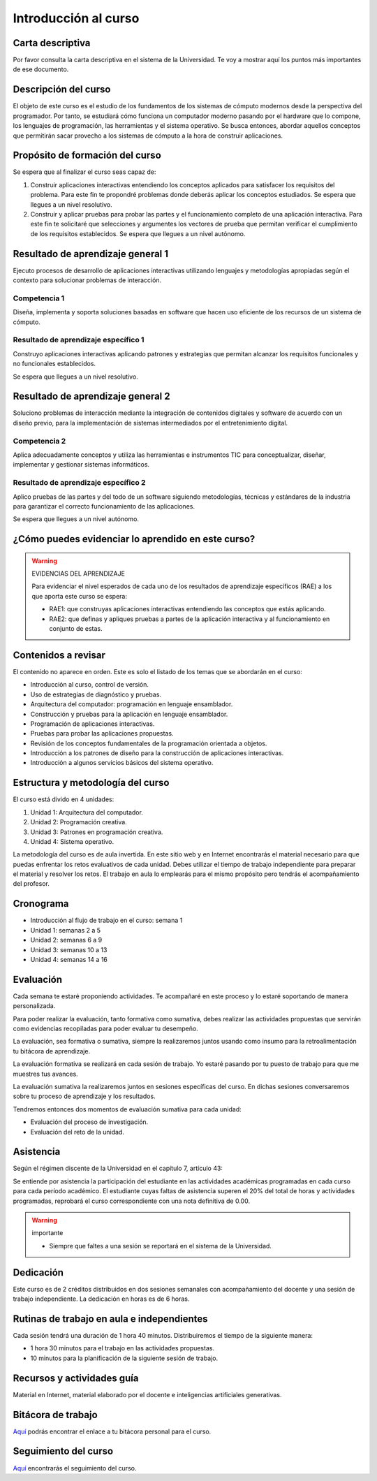 Introducción al curso
=======================

Carta descriptiva
--------------------

Por favor consulta la carta descriptiva en el sistema de la Universidad. Te voy a 
mostrar aquí los puntos más importantes de ese documento.

Descripción del curso
----------------------

El objeto de este curso es el estudio de los fundamentos de los sistemas de cómputo 
modernos desde la perspectiva del programador. Por tanto, se estudiará cómo funciona un 
computador moderno pasando por el hardware que lo compone, los lenguajes de programación, 
las herramientas y el sistema operativo. Se busca entonces, abordar aquellos conceptos 
que permitirán sacar provecho a los sistemas de cómputo a la hora de construir aplicaciones.

Propósito de formación del curso
---------------------------------

Se espera que al finalizar el curso seas capaz de:

#. Construir aplicaciones interactivas entendiendo los conceptos aplicados para satisfacer 
   los requisitos del problema. Para este fin te propondré problemas donde deberás 
   aplicar los conceptos estudiados. Se espera que llegues a un nivel resolutivo.
#. Construir y aplicar pruebas para probar las partes y el funcionamiento completo de 
   una aplicación interactiva. Para este fin te solicitaré que selecciones y argumentes 
   los vectores de prueba que permitan verificar el cumplimiento de los requisitos 
   establecidos. Se espera que llegues a un nivel autónomo.


Resultado de aprendizaje general 1
------------------------------------

Ejecuto procesos de desarrollo de aplicaciones interactivas utilizando lenguajes y 
metodologías apropiadas según el contexto para solucionar problemas de interacción. 


Competencia 1
**************

Diseña, implementa y soporta soluciones basadas en software que hacen uso eficiente 
de los recursos de un sistema de cómputo.

Resultado de aprendizaje específico 1
**************************************

Construyo aplicaciones interactivas aplicando patrones y estrategias que permitan alcanzar los 
requisitos funcionales y no funcionales establecidos.

Se espera que llegues a un nivel resolutivo.

Resultado de aprendizaje general 2
------------------------------------

Soluciono problemas de interacción mediante la integración de contenidos digitales y software 
de acuerdo con un diseño previo, para la implementación de sistemas intermediados por el 
entretenimiento digital. 

Competencia 2
**************

Aplica adecuadamente conceptos y utiliza las  herramientas e instrumentos TIC  para conceptualizar, 
diseñar, implementar y gestionar  sistemas informáticos.

Resultado de aprendizaje específico 2
**************************************

Aplico pruebas de las partes y del todo de un software siguiendo metodologías, técnicas 
y estándares de la industria para garantizar el correcto funcionamiento de las aplicaciones.

Se espera que llegues a un nivel autónomo.

¿Cómo puedes evidenciar lo aprendido en este curso?
-----------------------------------------------------

.. warning:: EVIDENCIAS DEL APRENDIZAJE 

  Para evidenciar el nivel esperados de cada uno de los resultados de aprendizaje específicos 
  (RAE) a los que aporta este curso se espera:

  * RAE1: que construyas aplicaciones interactivas entendiendo las conceptos 
    que estás aplicando.
  * RAE2: que definas y apliques pruebas a partes de la aplicación interactiva y 
    al funcionamiento en conjunto de estas.

Contenidos a revisar
-----------------------

El contenido no aparece en orden. Este es solo el listado de los temas 
que se abordarán en el curso:

* Introducción al curso, control de versión.
* Uso de estrategias de diagnóstico y pruebas.
* Arquitectura del computador: programación en lenguaje ensamblador.
* Construcción y pruebas para la aplicación en lenguaje ensamblador.
* Programación de aplicaciones interactivas.
* Pruebas para probar las aplicaciones propuestas.
* Revisión de los conceptos fundamentales de la programación orientada a objetos.
* Introducción a los patrones de diseño para la construcción de aplicaciones 
  interactivas.
* Introducción a algunos servicios básicos del sistema operativo.

Estructura y metodología del curso
-----------------------------------

El curso está divido en 4 unidades:

#. Unidad 1: Arquitectura del computador.
#. Unidad 2: Programación creativa.
#. Unidad 3: Patrones en programación creativa.
#. Unidad 4: Sistema operativo.

La metodología del curso es de aula invertida. En este sitio web y en Internet encontrarás el material 
necesario para que puedas enfrentar los retos evaluativos de cada unidad. Debes utilizar 
el tiempo de trabajo independiente para preparar el material y resolver los retos. El trabajo 
en aula lo emplearás para el mismo propósito pero tendrás el acompañamiento del profesor.

.. _cronograma:

Cronograma
-----------

* Introducción al flujo de trabajo en el curso: semana 1
* Unidad 1: semanas 2 a 5
* Unidad 2: semanas 6 a 9
* Unidad 3: semanas 10 a 13
* Unidad 4: semanas 14 a 16

Evaluación 
------------

Cada semana te estaré proponiendo actividades. Te acompañaré en este 
proceso y lo estaré soportando de manera personalizada.

Para poder realizar la evaluación, tanto formativa como sumativa, debes 
realizar las actividades propuestas que servirán como evidencias recopiladas 
para poder evaluar tu desempeño.

La evaluación, sea formativa o sumativa, siempre la realizaremos juntos usando 
como insumo para la retroalimentación tu bitácora de aprendizaje.

La evaluación formativa se realizará en cada sesión de trabajo. Yo estaré 
pasando por tu puesto de trabajo para que me muestres tus avances.

La evaluación sumativa la realizaremos juntos en sesiones específicas del curso. 
En dichas sesiones conversaremos sobre tu proceso de aprendizaje y los resultados.

Tendremos entonces dos momentos de evaluación sumativa para cada unidad:

* Evaluación del proceso de investigación.
* Evaluación del reto de la unidad.

Asistencia
---------------------

Según el régimen discente de la Universidad en el capítulo 7, artículo 43:

Se entiende por asistencia la participación del estudiante en las 
actividades académicas programadas en cada curso para cada período académico.
El estudiante cuyas faltas de asistencia superen el 20% del total de horas y 
actividades programadas, reprobará el curso correspondiente con una nota 
definitiva de 0.00.

.. warning:: importante

   * Siempre que faltes a una sesión se reportará en el sistema de la Universidad.

Dedicación
-----------

Este curso es de 2 créditos distribuidos en dos sesiones semanales con 
acompañamiento del docente y una sesión de trabajo independiente. La dedicación 
en horas es de 6 horas.

Rutinas de trabajo en aula e independientes   
---------------------------------------------

Cada sesión tendrá una duración de 1 hora 40 minutos. Distribuiremos el tiempo 
de la siguiente manera:

* 1 hora 30 minutos para el trabajo en las actividades propuestas.
* 10 minutos para la planificación de la siguiente sesión de trabajo.

Recursos y actividades guía 
-----------------------------

Material en Internet, material elaborado por el docente e inteligencias 
artificiales generativas.

Bitácora de trabajo  
--------------------

`Aquí <https://classroom.github.com/a/Kw_UhGzX>`__ podrás encontrar el enlace a tu bitácora 
personal para el curso.

Seguimiento del curso
-----------------------

`Aquí <https://docs.google.com/spreadsheets/d/1tMnxwNnF59ENP6CSwxcuQfZE_Ueta-BBxOn_OXF6lP4/edit?usp=sharing>`__ 
encontrarás el seguimiento del curso.